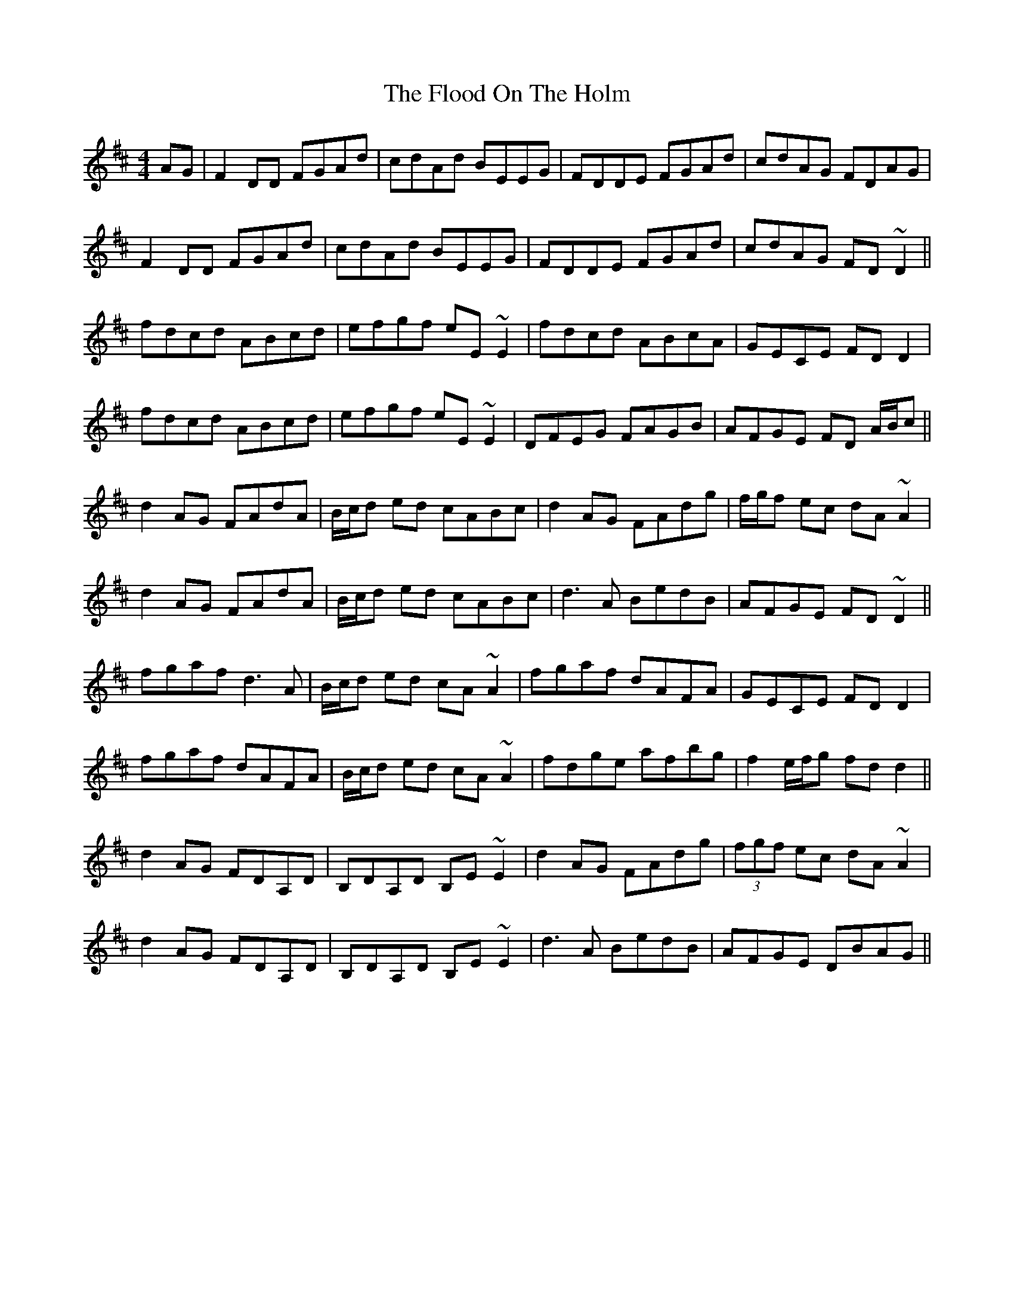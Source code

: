 X: 13441
T: Flood On The Holm, The
R: reel
M: 4/4
K: Dmajor
AG|F2DD FGAd|cdAd BEEG|FDDE FGAd|cdAG FDAG|
F2DD FGAd|cdAd BEEG|FDDE FGAd|cdAG FD ~D2||
fdcd ABcd|efgf eE ~E2|fdcd ABcA|GECE FD D2|
fdcd ABcd|efgf eE ~E2|DFEG FAGB|AFGE FD A/B/c||
d2 AG FAdA|B/c/d ed cABc|d2 AG FAdg|f/g/f ec dA ~A2|
d2 AG FAdA|B/c/d ed cABc|d3 A BedB|AFGE FD ~D2||
fgaf d3A|B/c/d ed cA~A2|fgaf dAFA|GECE FD D2|
fgaf dAFA|B/c/d ed cA~A2|fdge afbg|f2 e/f/g fd d2||
d2 AG FDA,D|B,DA,D B,E ~E2|d2AG FAdg|(3fgf ec dA ~A2|
d2 AG FDA,D|B,DA,D B,E ~E2|d3A BedB|AFGE DBAG||

